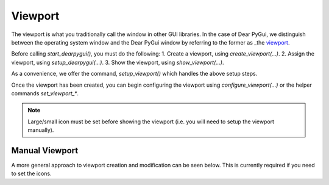 Viewport
========

The viewport is what you traditionally call the window in other GUI libraries.
In the case of Dear PyGui, we distinguish between the operating system window
and the Dear PyGui window by referring to the former as _the viewport_.

Before calling `start_dearpygui()`, you must do the following:
1. Create a viewport, using `create_viewport(...)`.
2. Assign the viewport, using `setup_dearpygui(...)`.
3. Show the viewport, using `show_viewport(...)`.

As a convenience, we offer the command, `setup_viewport()`
which handles the above setup steps.

Once the viewport has been created, you can begin
configuring the viewport using `configure_viewport(...)`
or the helper commands `set_viewport_*`.

.. note::
    Large/small icon must be set before showing the viewport (i.e. you will need to setup the viewport manually).

.. code-block:: python
    import dearpygui.dearpygui as dpg

    with dpg.window(label="Example Window", width=300):
        dpg.add_text("Hello, world")
        dpg.add_input_text(label='Viewport Title', callback=lambda sender, value: dpg.set_viewport_title(title=value))

    dpg.setup_viewport()
    dpg.set_viewport_title(title='Custom Title')
    dpg.set_viewport_width(500)
    dpg.set_viewport_height(200)

    dpg.start_dearpygui()

Manual Viewport
---------------

A more general approach to viewport creation and modification can be seen below. This is currently required if you need to set the icons.

.. code-block:: python
    import dearpygui.dearpygui as dpg

    vp = dpg.create_viewport(title='Custom Title', width=600, height=200) # create viewport takes in config options too!

    # must be called before showing viewport
    dpg.set_viewport_small_icon("path/to/icon.ico")
    dpg.set_viewport_large_icon("path/to/icon.ico")

    with dpg.window(label="Example Window", width=500, height=150):
        dpg.add_text("Hello, world")

    dpg.setup_dearpygui(viewport=vp)
    dpg.show_viewport(vp)
    dpg.start_dearpygui()

